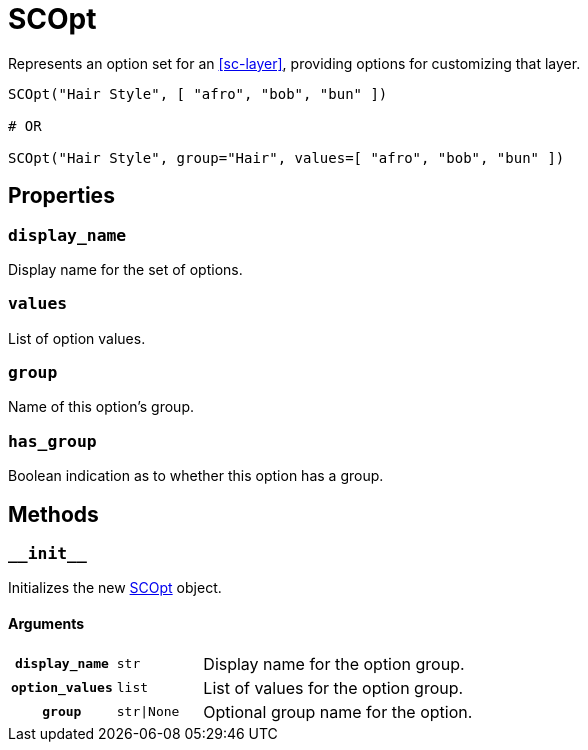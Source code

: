 [#sc-opt]
= SCOpt

Represents an option set for an <<sc-layer>>, providing options for customizing
that layer.

[source, python]
----
SCOpt("Hair Style", [ "afro", "bob", "bun" ])

# OR

SCOpt("Hair Style", group="Hair", values=[ "afro", "bob", "bun" ])
----

== Properties

=== `display_name`

Display name for the set of options.

=== `values`

List of option values.

=== `group`

Name of this option's group.

=== `has_group`

Boolean indication as to whether this option has a group.


== Methods

=== `+__init__+`

Initializes the new <<sc-opt>> object.

==== Arguments

[cols="1h,1m,8"]
|===
| `display_name`
| str
| Display name for the option group.

| `option_values`
| list
| List of values for the option group.

| `group`
| str\|None
| Optional group name for the option.
|===

